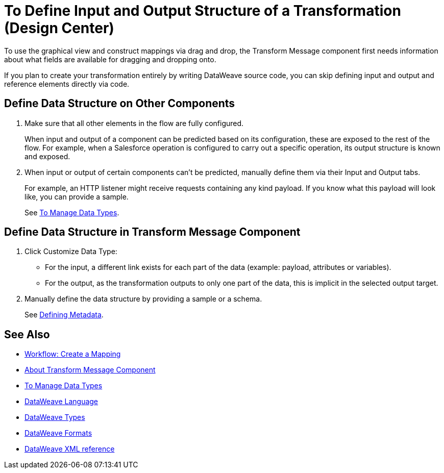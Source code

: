 = To Define Input and Output Structure of a Transformation (Design Center)


To use the graphical view and construct mappings via drag and drop, the Transform Message component first needs information about what fields are available for dragging and dropping onto.

If you plan to create your transformation entirely by writing DataWeave source code, you can skip defining input and output and reference elements directly via code.


== Define Data Structure on Other Components


. Make sure that all other elements in the flow are fully configured.
+
When input and output of a component can be predicted based on its configuration, these are exposed to the rest of the flow. For example, when a Salesforce operation is configured to carry out a specific operation, its output structure is known and exposed.

. When input or output of certain components can't be predicted, manually define them via their Input and Output tabs.
+
For example, an HTTP listener might receive requests containing any kind payload. If you know what this payload will look like, you can provide a sample.
+
See link:/design-center/v/1.0/to-manage-data-types[To Manage Data Types].


== Define Data Structure in Transform Message Component

. Click Customize Data Type:

* For the input, a different link exists for each part of the data (example: payload, attributes or variables).

* For the output, as the transformation outputs to only one part of the data, this is implicit in the selected output target.


. Manually define the data structure by providing a sample or a schema.

+
See link:https://docs.mulesoft.com/anypoint-studio/v/6/defining-metadata[Defining Metadata].


////

== Reader Configuration

In case your input needs to be parsed in a special way, you can set up certain properties for the reader object. Each input format has different configurable properties, or none. There are two ways to set these listed below.

* Configure other components on the flow, by accessing their corresponding Metadata tab.

* On the Transform Message component, right click on the root of the input pane and select *Reader Configuration*
+
image:dw_reader_configuration_select.png[reader conf]

+
[NOTE]
This option only exists if the selected data type format allows for configurable reader properties. If the payload is of type `unknown`, you must change its type first.


For a detailed reference of what properties can be set in the Reader Configuration of each format, see the corresponding *reader properties* section:

* link:/mule-user-guide/v/4.0/dataweave-formats#csv[CSV]

* link:/mule-user-guide/v/4.0/dataweave-formats#xml[XML]

* link:/mule-user-guide/v/4.0/dataweave-formats#flat-file[Flat File]

[NOTE]
You can also add this information through properties in the XML source of your Mule project.


== Writer Configuration

In case your output needs to be constructed in a special way, you can set up certain properties of the writer object. Each output format has different configurable properties, or none.

These properties must be written on the `output` directive of your DataWeave code.

For a detailed reference of what properties can be set in the Writer Configuration of each format, see the corresponding *reader properties* section:

* link:/mule-user-guide/v/4.0/dataweave-formats#csv[CSV]

* link:/mule-user-guide/v/4.0/dataweave-formats#xml[XML]

* link:/mule-user-guide/v/4.0/dataweave-formats#json[JSON]

* link:/mule-user-guide/v/4.0/dataweave-formats#flat-file[Flat File]
////

== See Also

* link:https://docs.mulesoft.com/anypoint-studio/v/6/workflow-create-mapping-ui-studio[Workflow: Create a Mapping]
* link:https://docs.mulesoft.com/anypoint-studio/v/6/transform-message-component-concept-studio[About Transform Message Component]
* link:/design-center/v/1.0/to-manage-data-types[To Manage Data Types]
* link:/mule-user-guide/v/4.0/dataweave[DataWeave Language]
* link:/mule-user-guide/v/4.0/dataweave-types[DataWeave Types]
* link:/mule-user-guide/v/4.0/dataweave-formats[DataWeave Formats]
* link:/mule-user-guide/v/4.0/dataweave-xml-reference#reader-proerties[DataWeave XML reference]
